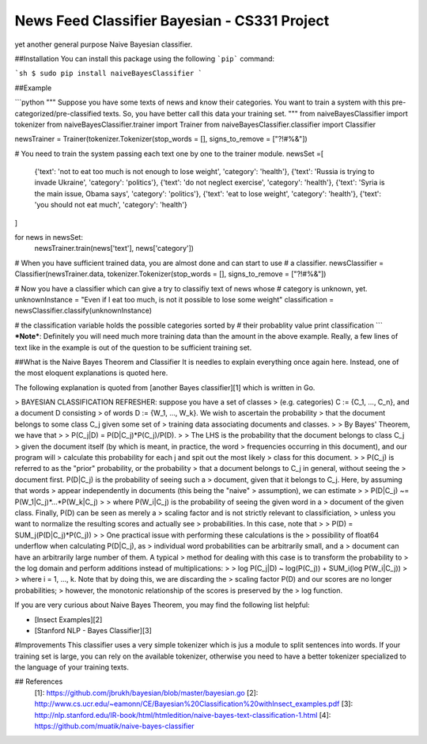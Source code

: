 News Feed Classifier Bayesian - CS331 Project
======================

yet another general purpose Naive Bayesian classifier.

##Installation
You can install this package using the following ```pip``` command:

```sh
$ sudo pip install naiveBayesClassifier
```


##Example

```python
"""
Suppose you have some texts of news and know their categories.
You want to train a system with this pre-categorized/pre-classified 
texts. So, you have better call this data your training set.
"""
from naiveBayesClassifier import tokenizer
from naiveBayesClassifier.trainer import Trainer
from naiveBayesClassifier.classifier import Classifier

newsTrainer = Trainer(tokenizer.Tokenizer(stop_words = [], signs_to_remove = ["?!#%&"])

# You need to train the system passing each text one by one to the trainer module.
newsSet =[
    {'text': 'not to eat too much is not enough to lose weight', 'category': 'health'},
    {'text': 'Russia is trying to invade Ukraine', 'category': 'politics'},
    {'text': 'do not neglect exercise', 'category': 'health'},
    {'text': 'Syria is the main issue, Obama says', 'category': 'politics'},
    {'text': 'eat to lose weight', 'category': 'health'},
    {'text': 'you should not eat much', 'category': 'health'}
]

for news in newsSet:
    newsTrainer.train(news['text'], news['category'])

# When you have sufficient trained data, you are almost done and can start to use
# a classifier.
newsClassifier = Classifier(newsTrainer.data, tokenizer.Tokenizer(stop_words = [], signs_to_remove = ["?!#%&"])

# Now you have a classifier which can give a try to classifiy text of news whose
# category is unknown, yet.
unknownInstance = "Even if I eat too much, is not it possible to lose some weight"
classification = newsClassifier.classify(unknownInstance)

# the classification variable holds the possible categories sorted by 
# their probablity value
print classification
```
***Note***: Definitely you will need much more training data than the amount in the above example. Really, a few lines of text like in the example is out of the question to be sufficient training set.



##What is the Naive Bayes Theorem and Classifier
It is needles to explain everything once again here. Instead, one of the most eloquent explanations is quoted here.

The following explanation is quoted from [another Bayes classifier][1] which is written in Go. 

>  BAYESIAN CLASSIFICATION REFRESHER: suppose you have a set  of classes
> (e.g. categories) C := {C_1, ..., C_n}, and a  document D consisting
> of words D := {W_1, ..., W_k}.  We wish to ascertain the probability
> that the document  belongs to some class C_j given some set of
> training data  associating documents and classes.
> 
>  By Bayes' Theorem, we have that
> 
>     P(C_j|D) = P(D|C_j)*P(C_j)/P(D).
> 
>  The LHS is the probability that the document belongs to class  C_j
> given the document itself (by which is meant, in practice,  the word
> frequencies occurring in this document), and our program  will
> calculate this probability for each j and spit out the  most likely
> class for this document.
> 
>  P(C_j) is referred to as the "prior" probability, or the  probability
> that a document belongs to C_j in general, without  seeing the
> document first. P(D|C_j) is the probability of seeing  such a
> document, given that it belongs to C_j. Here, by assuming  that words
> appear independently in documents (this being the   "naive"
> assumption), we can estimate
> 
>     P(D|C_j) ~= P(W_1|C_j)*...*P(W_k|C_j)
> 
>  where P(W_i|C_j) is the probability of seeing the given word  in a
> document of the given class. Finally, P(D) can be seen as   merely a
> scaling factor and is not strictly relevant to  classificiation,
> unless you want to normalize the resulting  scores and actually see
> probabilities. In this case, note that
> 
>     P(D) = SUM_j(P(D|C_j)*P(C_j))
> 
>  One practical issue with performing these calculations is the 
> possibility of float64 underflow when calculating P(D|C_j), as 
> individual word probabilities can be arbitrarily small, and  a
> document can have an arbitrarily large number of them. A  typical
> method for dealing with this case is to transform the  probability to
> the log domain and perform additions instead  of multiplications:
> 
>    log P(C_j|D) ~ log(P(C_j)) + SUM_i(log P(W_i|C_j))
> 
>  where i = 1, ..., k. Note that by doing this, we are discarding  the
> scaling factor P(D) and our scores are no longer  probabilities;
> however, the monotonic relationship of the  scores is preserved by the
> log function.

If you are very curious about Naive Bayes Theorem, you may find the following list helpful:

* [Insect Examples][2]
* [Stanford NLP - Bayes Classifier][3]

#Improvements
This classifier uses a very simple tokenizer which is jus a module to split sentences into words. If your training set is large, you can rely on the available tokenizer, otherwise you need to have a better tokenizer specialized to the language of your training texts.

## References
  [1]: https://github.com/jbrukh/bayesian/blob/master/bayesian.go
  [2]: http://www.cs.ucr.edu/~eamonn/CE/Bayesian%20Classification%20withInsect_examples.pdf
  [3]: http://nlp.stanford.edu/IR-book/html/htmledition/naive-bayes-text-classification-1.html
  [4]: https://github.com/muatik/naive-bayes-classifier


